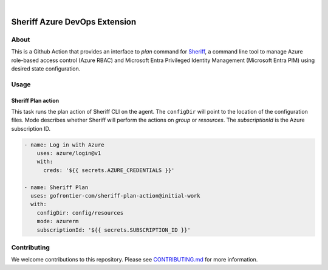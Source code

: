 .. image:: https://github.com/gofrontier-com/sheriff-azure-devops-extension/actions/workflows/ci.yml/badge.svg
    :target: https://github.com/gofrontier-com/sheriff-azure-devops-extension/actions/workflows/ci.yml
.. image:: https://github.com/gofrontier-com/sheriff-azure-devops-extension/actions/workflows/release.yml/badge.svg
    :target: https://github.com/gofrontier-com/sheriff-azure-devops-extension/actions/workflows/release.yml

|

.. image:: images/extension-icon.png
  :width: 200
  :alt: Sheriff logo
  :align: center

==============================
Sheriff Azure DevOps Extension
==============================

-----
About
-----

This is a Github Action that provides an interface to `plan` command for
`Sheriff <https://github.com/gofrontier-com/sheriff>`_, a command line tool to
manage Azure role-based access control (Azure RBAC) and Microsoft Entra
Privileged Identity Management (Microsoft Entra PIM) using desired state configuration.

-----
Usage
-----

~~~~~~~~~~~~~~~~~~~~~~
Sheriff Plan action
~~~~~~~~~~~~~~~~~~~~~~

This task runs the plan action of Sheriff CLI on the agent. The ``configDir`` will point to
the location of the configuration files. Mode describes whether Sheriff will perform the actions
on `group` or `resources`. The `subscriptionId` is the Azure subscription ID.

.. code:: yaml

  - name: Log in with Azure
      uses: azure/login@v1
      with:
        creds: '${{ secrets.AZURE_CREDENTIALS }}'

  - name: Sheriff Plan
    uses: gofrontier-com/sheriff-plan-action@initial-work
    with:
      configDir: config/resources
      mode: azurerm
      subscriptionId: '${{ secrets.SUBSCRIPTION_ID }}'

------------
Contributing
------------

We welcome contributions to this repository. Please see `CONTRIBUTING.md <https://github.com/gofrontier-com/sheriff-azure-devops-extension/tree/main/CONTRIBUTING.md>`_ for more information.
